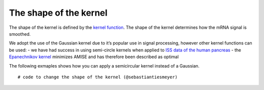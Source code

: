 The shape of the kernel
=======================

The shape of the kernel is defined by the `kernel
function <https://en.wikipedia.org/wiki/Kernel_(statistics)>`__. The
shape of the kernel determines how the mRNA signal is smoothed.

We adopt the use of the Gaussian kernel due to it’s popular use in
signal processing, however other kernel functions can be used: - we have
had success in using semi-circle kernels when applied to `ISS data of
the human pancreas <https://doi.org/10.1053/j.gastro.2020.11.010>`__ -
the `Epanechnikov kernel <https://doi.org/10.1137%2F1114019>`__
minimizes AMISE and has therefore been described as optimal

The following exmaples shows how you can apply a semicircular kernel
instead of a Gaussian.

::

   # code to change the shape of the kernel (@sebastiantiesmeyer)

